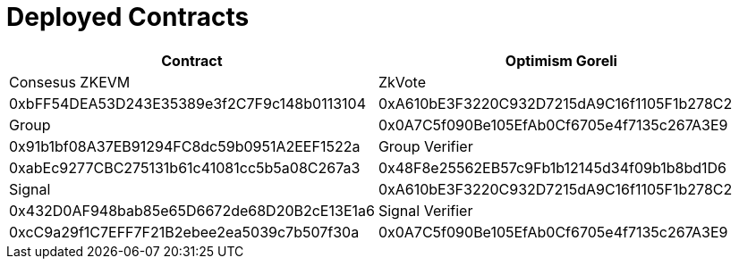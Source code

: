 = Deployed Contracts

[cols="2*", options="header"]
|=======
| Contract | Optimism Goreli | Consesus ZKEVM
| ZkVote | 0xbFF54DEA53D243E35389e3f2C7F9c148b0113104 | 0xA610bE3F3220C932D7215dA9C16f1105F1b278C2
| Group  | 0x0A7C5f090Be105EfAb0Cf6705e4f7135c267A3E9 | 0x91b1bf08A37EB91294FC8dc59b0951A2EEF1522a
| Group Verifier  | 0xabEc9277CBC275131b61c41081cc5b5a08C267a3 | 0x48F8e25562EB57c9Fb1b12145d34f09b1b8bd1D6
| Signal          | 0xA610bE3F3220C932D7215dA9C16f1105F1b278C2 | 0x432D0AF948bab85e65D6672de68D20B2cE13E1a6
| Signal Verifier | 0xcC9a29f1C7EFF7F21B2ebee2ea5039c7b507f30a | 0x0A7C5f090Be105EfAb0Cf6705e4f7135c267A3E9
|=======
